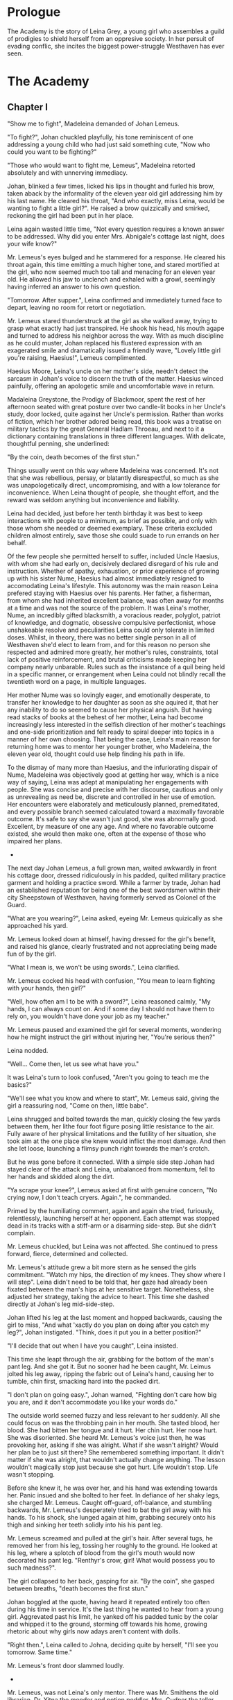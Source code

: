 
* Prologue
The Academy is the story of Leina Grey, a young girl who assembles a
guild of prodigies to shield herself from an oppresive society. In her
persuit of evading conflic, she incites the biggest power-struggle
Westhaven has ever seen.

* The Academy

** Chapter I
"Show me to fight", Madeleina demanded of Johan Lemeus.

"To fight?", Johan chuckled playfully, his tone reminiscent of one
addressing a young child who had just said something cute, "Now who
could you want to be fighting?"

"Those who would want to fight me, Lemeus", Madeleina retorted
absolutely and with unnerving immediacy.

Johan, blinked a few times, licked his lips in thought and furled his
brow, taken aback by the informality of the eleven year old girl
addressing him by his last name. He cleared his throat, "And who
exactly, miss Leina, would be wanting to fight a little girl?". He
raised a brow quizzically and smirked, reckoning the girl had been put
in her place.

Leina again wasted little time, "Not every question requires a
known answer to be addressed. Why did you enter Mrs. Abnigale's
cottage last night, does your wife know?"

Mr. Lemeus's eyes bulged and he stammered for a response. He cleared
his throat again, this time emitting a much higher tone, and stared
mortified at the girl, who now seemed much too tall and menacing
for an eleven year old. He allowed his jaw to unclench and exhaled with a
growl, seemlingly having inferred an answer to his own question.

"Tomorrow. After supper.", Leina confirmed and immediately turned face
to depart, leaving no room for retort or negotiation.

Mr. Lemeus stared thunderstruck at the girl as she walked away, trying
to grasp what exactly had just transpired. He shook his head, his mouth agape and
turned to address his neighbor across the way. With as much discipline
as he could muster, Johan replaced his flustered expression with an
exagerated smile and dramatically issued a friendly wave, "Lovely little girl
you're raising, Haesius!", Lemeus complimented.

Haesius Moore, Leina's uncle on her mother's side, needn't
detect the sarcasm in Johan's voice to discern the truth of the
matter. Haesius winced painfully, offering an apologetic smile
and uncomfortable wave in return.

Madaleina Greystone, the Prodigy of Blackmoor, spent the rest of her
afternoon seated with great posture over two candle-lit books in
her Uncle's study, door locked, quite against her Uncle's
permission. Rather than works of fiction, which her brother adored
being read, this book was a treatise on military tactics by the great
General Hadlam Throeau, and next to it a dictionary containing translations
in three different languages. With delicate, thoughtful penning, she underlined: 

    "By the coin, death becomes of the first stun."

Things usually went on this way where Madeleina was concerned. It's
not that she was rebellious, persay, or blatantly disrespectful, so
much as she was unapologetically direct, uncompromising, and with a
low tolerance for inconvenience. When Leina thought of people, she
thought effort, and the reward was seldom anything but inconvenience
and liability.

Leina had decided, just before her tenth birthday it was best to keep
interactions with people to a minimum, as brief as possible, and only
with those whom she needed or deemed exemplary. These criteria
excluded children almost entirely, save those she could suade to run
errands on her behalf.

Of the few people she permitted herself to suffer, included Uncle
Haesius, with whom she had early on, decisively declared disregard of
his rule and instruction. Whether of apathy, exhaustion, or prior
experience of growing up with his sister Nume, Haesius had almost
immediately resigned to accomodating Leina's lifestyle. This autonomy
was the main reason Leina prefered staying with Haesius over his
parents. Her father, a fisherman, from whom she had inherited
excellent balance, was often away for months at a time and was not the
source of the problem. It was Leina's mother, Nume, an incredibly
gifted blacksmith, a voracious reader, polyglot, patriot of knowledge,
and dogmatic, obsessive compulsive perfectionist, whose unshakeable
resolve and peculiarities Leina could only tolerate in limited
doses. Whilst, in theory, there was no better single person in all of
Westhaven she'd elect to learn from, and for this reason no person she
respected and admired more greatly, her mother's rules, constraints,
total lack of positive reinforcement, and brutal criticisms made
keeping her company nearly unbarable. Rules such as the insistance of
a quil being held in a specific manner, or enrangement when Leina
could not blindly recall the twentieth word on a page, in multiple
languages.

Her mother Nume was so lovingly eager, and emotionally desperate, to
transfer her knowledge to her daughter as soon as she aquired it, that
her any inability to do so seemed to cause her physical anguish. But
having read stacks of books at the behest of her mother, Leina had
become increasingly less interested in the selfish direction of her
mother's teachings and one-side prioritization and felt ready to
spiral deeper into topics in a manner of her own choosing. That being
the case, Leina's main reason for returning home was to mentor her
younger brother, who Madeleina, the eleven year old, thought could use
help finding his path in life.

To the dismay of many more than Haesius, and the infuriorating dispair
of Nume, Madeleina was objectively good at getting her way, which is a
nice way of saying, Leina was adept at manipulating her engagements
with people. She was concise and precise with her discourse, cautious
and only as unrevealing as need be, discrete and controlled in her use
of emotion. Her encounters were elaborately and meticulously planned,
premeditated, and every possible branch seemed calculated toward a
maximally favorable outcome. It's safe to say she wasn't just good,
she was abnormally good. Excellent, by measure of one any age. And
where no favorable outcome existed, she would then make one, often at
the expense of those who impaired her plans.

 * * *

The next day Johan Lemeus, a full grown man, waited awkwardly in front
his cottage door, dressed ridiculously in his padded, quilted military
practice garment and holding a practice sword. While a farmer by
trade, Johan had an established reputation for being one of the best
swordsmen within their city Sheepstown of Westhaven, having formerly
served as Colonel of the Guard.

"What are you wearing?", Leina asked, eyeing Mr. Lemeus quizically as
she approached his yard.

Mr. Lemeus looked down at himself, having dressed for the girl's
benefit, and raised his glance, clearly frustrated and not appreciating
being made fun of by the girl.

"What I mean is, we won't be using swords.", Leina clarified.

Mr. Lemeus cocked his head with confusion, "You mean to learn fighting
with your hands, then girl?"

"Well, how often am I to be with a sword?", Leina reasoned calmly, "My
hands, I can always count on. And if some day I should not have them
to rely on, you wouldn't have done your job as my teacher."

Mr. Lemeus paused and examined the girl for several moments, wondering
how he might instruct the girl without injuring her, "You're serious
then?"

Leina nodded.

"Well... Come then, let us see what have you."

It was Leina's turn to look confused, "Aren't you going to teach me
the basics?"

"We'll see what you know and where to start", Mr. Lemeus said, giving
the girl a reassuring nod, "Come on then, little babe".

Leina shrugged and bolted towards the man, quickly closing the few
yards between them, her lithe four foot figure posing little
resistance to the air. Fully aware of her physical limitations and the
futility of her situation, she took aim at the one place she knew
would inflict the most damage. And then she let loose, launching a
flimsy punch right towards the man's crotch.

But he was gone before it connected. With a simple side step Johan had
stayed clear of the attack and Leina, unbalanced from momentum, fell to
her hands and skidded along the dirt.

"Ya scrape your knee?", Lemeus asked at first with genuine concern,
"No crying now, I don't teach cryers. Again.", he commanded.

Primed by the humiliating comment, again and again she tried,
furiously, relentlessly, launching herself at her opponent. Each
attempt was stopped dead in its tracks with a stiff-arm or a disarming
side-step. But she didn't complain.

Mr. Lemeus chuckled, but Leina was not affected. She continued to
press forward, fierce, determined and collected.

Mr. Lemeus's attitude grew a bit more stern as he sensed the girls
commitment. "Watch my hips, the direction of my knees. They show where
I will step". Leina didn't need to be told that, her gaze had already
been fixated between the man's hips at her sensitive
target. Nonetheless, she adjusted her strategy, taking the advice to
heart. This time she dashed directly at Johan's leg
mid-side-step.

Johan lifted his leg at the last moment and hopped backwards, causing
the girl to miss, "And what 'xactly do you plan on doing after you
catch my leg?", Johan instigated. "Think, does it put you in a better
position?"

"I'll decide that out when I have you caught", Leina insisted.

This time she leapt through the air, grabbing for the bottom of the
man's pant leg. And she got it. But no sooner had he been caught,
Mr. Leimus jolted his leg away, ripping the fabric out of Leina's
hand, causing her to tumble, chin first, smacking hard into the packed dirt.

"I don't plan on going easy.", Johan warned, "Fighting don't care
how big you are, and it don't accommodate you like your words do."

The outside world seemed fuzzy and less relevant to her suddenly. All
she could focus on was the throbbing pain in her mouth. She tasted
blood, her blood. She had bitten her tongue and it hurt. Her chin
hurt. Her nose hurt. She was disoriented. She heard Mr. Lemeus's voice
just then, he was provoking her, asking if she was alright. What if
she wasn't alright? Would her plan be to just sit there? She
remembered something important. It didn't matter if she was alright,
that wouldn't actually change anything. The lesson wouldn't magically
stop just because she got hurt. Life wouldn't stop. Life wasn't
stopping.

Before she knew it, he was over her, and his hand was extending
towards her. Panic insued and she bolted to her feet. In defiance of
her shaky legs, she charged Mr. Lemeus. Caught off-guard, off-balance,
and stumbling backwards, Mr. Lemeus's desperately tried to bat the
girl away with his hands. To his shock, she lunged again at him,
grabbing securely onto his thigh and sinking her teeth solidly
into his his pant leg.

Mr. Lemeus screamed and pulled at the girl's hair. After several tugs,
he removed her from his leg, tossing her roughly to the ground. He
looked at his leg, where a splotch of blood from the girl's mouth
would now decorated his pant leg. "Renthyr's crow, girl! What would
possess you to such madness?".

The girl collapsed to her back, gasping for air. "By the coin", she
gasped between breaths, "death becomes the first stun."

Johan boggled at the quote, having heard it repeated entirely too
often during his time in service. It's the last thing he wanted to
hear from a young girl. Aggrevated past his limit, he yanked off his
padded tunic by the colar and whipped it to the ground, storming off
towards his home, growing rhetoric about why girls now adays aren't
content with dolls.

"Right then.", Leina called to Johna, deciding quite by herself, "I'll
see you tomorrow. Same time."

Mr. Lemeus's front door slammed loudly.

 * * *

Mr. Lemeus, was not Leina's only mentor. There was Mr. Smithens the
old librarian, Dr. Yitna the mender and potion peddler, Mrs. Cudner
the teller, Gibbon Jones the architect, and her favourite, Zeid the
showoff. At this point she hadn't met Retik, Deveos Retik, the man who
would change her life.

 * * *

* The Quintet
** Book I: The Forming of Prefects

** Book II: The Three Puppets

** Book III: Return of the Headmaster
   
